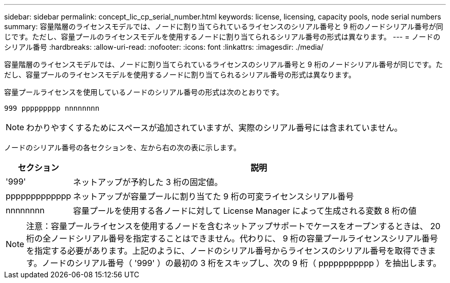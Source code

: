 ---
sidebar: sidebar 
permalink: concept_lic_cp_serial_number.html 
keywords: license, licensing, capacity pools, node serial numbers 
summary: 容量階層のライセンスモデルでは、ノードに割り当てられているライセンスのシリアル番号と 9 桁のノードシリアル番号が同じです。ただし、容量プールのライセンスモデルを使用するノードに割り当てられるシリアル番号の形式は異なります。 
---
= ノードのシリアル番号
:hardbreaks:
:allow-uri-read: 
:nofooter: 
:icons: font
:linkattrs: 
:imagesdir: ./media/


[role="lead"]
容量階層のライセンスモデルでは、ノードに割り当てられているライセンスのシリアル番号と 9 桁のノードシリアル番号が同じです。ただし、容量プールのライセンスモデルを使用するノードに割り当てられるシリアル番号の形式は異なります。

容量プールライセンスを使用しているノードのシリアル番号の形式は次のとおりです。

`999 ppppppppp nnnnnnnn`


NOTE: わかりやすくするためにスペースが追加されていますが、実際のシリアル番号には含まれていません。

ノードのシリアル番号の各セクションを、左から右の次の表に示します。

[cols="15,85"]
|===
| セクション | 説明 


| '999' | ネットアップが予約した 3 桁の固定値。 


| ppppppppppppp | ネットアップが容量プールに割り当てた 9 桁の可変ライセンスシリアル番号 


| nnnnnnnn | 容量プールを使用する各ノードに対して License Manager によって生成される変数 8 桁の値 
|===

NOTE: 注意：容量プールライセンスを使用するノードを含むネットアップサポートでケースをオープンするときは、 20 桁の全ノードシリアル番号を指定することはできません。代わりに、 9 桁の容量プールライセンスシリアル番号を指定する必要があります。上記のように、ノードのシリアル番号からライセンスのシリアル番号を取得できます。ノードのシリアル番号（ '999' ）の最初の 3 桁をスキップし、次の 9 桁（ ppppppppppp ）を抽出します。

